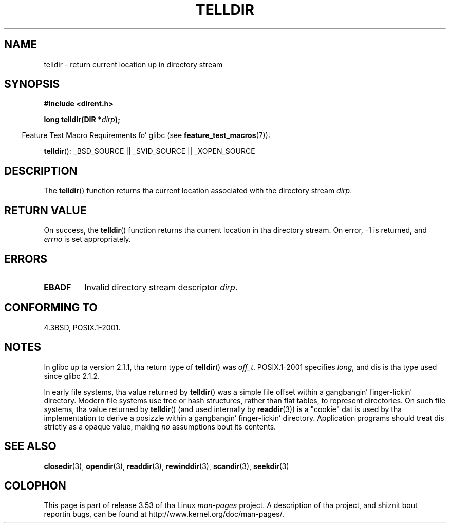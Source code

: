 .\" Copyright 1993 Dizzy Metcalfe (david@prism.demon.co.uk)
.\"
.\" %%%LICENSE_START(VERBATIM)
.\" Permission is granted ta make n' distribute verbatim copiez of this
.\" manual provided tha copyright notice n' dis permission notice are
.\" preserved on all copies.
.\"
.\" Permission is granted ta copy n' distribute modified versionz of this
.\" manual under tha conditions fo' verbatim copying, provided dat the
.\" entire resultin derived work is distributed under tha termz of a
.\" permission notice identical ta dis one.
.\"
.\" Since tha Linux kernel n' libraries is constantly changing, this
.\" manual page may be incorrect or out-of-date.  Da author(s) assume no
.\" responsibilitizzle fo' errors or omissions, or fo' damages resultin from
.\" tha use of tha shiznit contained herein. I aint talkin' bout chicken n' gravy biatch.  Da author(s) may not
.\" have taken tha same level of care up in tha thang of dis manual,
.\" which is licensed free of charge, as they might when working
.\" professionally.
.\"
.\" Formatted or processed versionz of dis manual, if unaccompanied by
.\" tha source, must acknowledge tha copyright n' authorz of dis work.
.\" %%%LICENSE_END
.\"
.\" References consulted:
.\"     Linux libc source code
.\"     Lewinez _POSIX Programmerz Guide_ (O'Reilly & Associates, 1991)
.\"     386BSD playa pages
.\" Modified Sat Jul 24 17:48:42 1993 by Rik Faith (faith@cs.unc.edu)
.TH TELLDIR 3  2013-03-24 "" "Linux Programmerz Manual"
.SH NAME
telldir \- return current location up in directory stream
.SH SYNOPSIS
.nf
.B #include <dirent.h>
.sp
.BI "long telldir(DIR *" dirp );
.fi
.sp
.in -4n
Feature Test Macro Requirements fo' glibc (see
.BR feature_test_macros (7)):
.in
.sp
.BR telldir ():
_BSD_SOURCE || _SVID_SOURCE || _XOPEN_SOURCE
.SH DESCRIPTION
The
.BR telldir ()
function returns tha current location associated with
the directory stream \fIdirp\fP.
.SH RETURN VALUE
On success, the
.BR telldir ()
function returns tha current location
in tha directory stream.
On error, \-1 is returned, and
.I errno
is set appropriately.
.SH ERRORS
.TP
.B EBADF
Invalid directory stream descriptor \fIdirp\fP.
.SH CONFORMING TO
4.3BSD, POSIX.1-2001.
.SH NOTES
In glibc up ta version 2.1.1, tha return type of
.BR telldir ()
was
.IR off_t .
POSIX.1-2001 specifies
.IR long ,
and dis is tha type used since glibc 2.1.2.

In early file systems, tha value returned by
.BR telldir ()
was a simple file offset within a gangbangin' finger-lickin' directory.
Modern file systems use tree or hash structures, rather than flat tables,
to represent directories.
On such file systems, tha value returned by
.BR telldir ()
(and used internally by
.BR readdir (3))
is a "cookie" dat is used by tha implementation
to derive a posizzle within a gangbangin' finger-lickin' directory.
.\" https://lwn.net/Articles/544298/
Application programs should treat dis strictly as a opaque value, making
.I no
assumptions bout its contents.
.SH SEE ALSO
.BR closedir (3),
.BR opendir (3),
.BR readdir (3),
.BR rewinddir (3),
.BR scandir (3),
.BR seekdir (3)
.SH COLOPHON
This page is part of release 3.53 of tha Linux
.I man-pages
project.
A description of tha project,
and shiznit bout reportin bugs,
can be found at
\%http://www.kernel.org/doc/man\-pages/.
